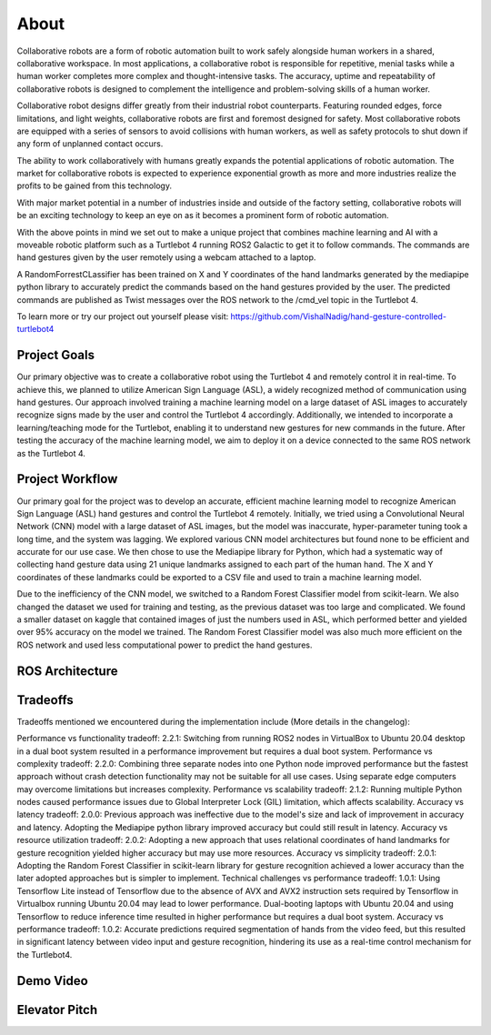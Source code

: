 About
====
Collaborative robots are a form of robotic automation built to work safely alongside human workers in a shared, collaborative workspace. In most applications, a collaborative robot is responsible for repetitive, menial tasks while a human worker completes more complex and thought-intensive tasks. The accuracy, uptime and repeatability of collaborative robots is designed to complement the intelligence and problem-solving skills of a human worker.

Collaborative robot designs differ greatly from their industrial robot counterparts. Featuring rounded edges, force limitations, and light weights, collaborative robots are first and foremost designed for safety. Most collaborative robots are equipped with a series of sensors to avoid collisions with human workers, as well as safety protocols to shut down if any form of unplanned contact occurs.

The ability to work collaboratively with humans greatly expands the potential applications of robotic automation. The market for collaborative robots is expected to experience exponential growth as more and more industries realize the profits to be gained from this technology.

With major market potential in a number of industries inside and outside of the factory setting, collaborative robots will be an exciting technology to keep an eye on as it becomes a prominent form of robotic automation.

With the above points in mind we set out to make a unique project that combines machine learning and AI with a moveable robotic platform such as a Turtlebot 4 running ROS2 Galactic to get it to follow commands. The commands are hand gestures given by the user remotely using a webcam attached to a laptop. 

A RandomForrestCLassifier has been trained on X and Y coordinates of the hand landmarks generated by the mediapipe python library to accurately predict the commands based on the hand gestures provided by the user. The predicted commands are published as Twist messages over the ROS network to the /cmd_vel topic in the Turtlebot 4.

To learn more or try our project out yourself please visit: https://github.com/VishalNadig/hand-gesture-controlled-turtlebot4

Project Goals
----
Our primary objective was to create a collaborative robot using the Turtlebot 4 and remotely control it in real-time. To achieve this, we planned to utilize American Sign Language (ASL), a widely recognized method of communication using hand gestures. Our approach involved training a machine learning model on a large dataset of ASL images to accurately recognize signs made by the user and control the Turtlebot 4 accordingly. Additionally, we intended to incorporate a learning/teaching mode for the Turtlebot, enabling it to understand new gestures for new commands in the future. After testing the accuracy of the machine learning model, we aim to deploy it on a device connected to the same ROS network as the Turtlebot 4.


Project Workflow
----
Our primary goal for the project was to develop an accurate, efficient machine learning model to recognize American Sign Language (ASL) hand gestures and control the Turtlebot 4 remotely. Initially, we tried using a Convolutional Neural Network (CNN) model with a large dataset of ASL images, but the model was inaccurate, hyper-parameter tuning took a long time, and the system was lagging. We explored various CNN model architectures but found none to be efficient and accurate for our use case. We then chose to use the Mediapipe library for Python, which had a systematic way of collecting hand gesture data using 21 unique landmarks assigned to each part of the human hand. The X and Y coordinates of these landmarks could be exported to a CSV file and used to train a machine learning model.

Due to the inefficiency of the CNN model, we switched to a Random Forest Classifier model from scikit-learn. We also changed the dataset we used for training and testing, as the previous dataset was too large and complicated. We found a smaller dataset on kaggle that contained images of just the numbers used in ASL, which performed better and yielded over 95% accuracy on the model we trained. The Random Forest Classifier model was also much more efficient on the ROS network and used less computational power to predict the hand gestures. 

ROS Architecture
----
.. image:: hand-gesture-controlled-turtlebot4/Turtlebot4GestureFlowchart.png
   :width: 600
Tradeoffs
----
Tradeoffs mentioned we encountered during the implementation include (More details in the changelog):

Performance vs functionality tradeoff:
2.2.1: Switching from running ROS2 nodes in VirtualBox to Ubuntu 20.04 desktop in a dual boot system resulted in a performance improvement but requires a dual boot system.
Performance vs complexity tradeoff:
2.2.0: Combining three separate nodes into one Python node improved performance but the fastest approach without crash detection functionality may not be suitable for all use cases. Using separate edge computers may overcome limitations but increases complexity.
Performance vs scalability tradeoff:
2.1.2: Running multiple Python nodes caused performance issues due to Global Interpreter Lock (GIL) limitation, which affects scalability.
Accuracy vs latency tradeoff:
2.0.0: Previous approach was ineffective due to the model's size and lack of improvement in accuracy and latency. Adopting the Mediapipe python library improved accuracy but could still result in latency.
Accuracy vs resource utilization tradeoff:
2.0.2: Adopting a new approach that uses relational coordinates of hand landmarks for gesture recognition yielded higher accuracy but may use more resources.
Accuracy vs simplicity tradeoff:
2.0.1: Adopting the Random Forest Classifier in scikit-learn library for gesture recognition achieved a lower accuracy than the later adopted approaches but is simpler to implement.
Technical challenges vs performance tradeoff:
1.0.1: Using Tensorflow Lite instead of Tensorflow due to the absence of AVX and AVX2 instruction sets required by Tensorflow in Virtualbox running Ubuntu 20.04 may lead to lower performance. Dual-booting laptops with Ubuntu 20.04 and using Tensorflow to reduce inference time resulted in higher performance but requires a dual boot system.
Accuracy vs performance tradeoff:
1.0.2: Accurate predictions required segmentation of hands from the video feed, but this resulted in significant latency between video input and gesture recognition, hindering its use as a real-time control mechanism for the Turtlebot4.

Demo Video
----

Elevator Pitch
----

